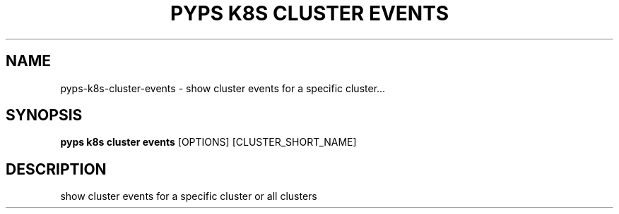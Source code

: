 .TH "PYPS K8S CLUSTER EVENTS" "1" "2023-01-01" "1.0.0" "pyps k8s cluster events Manual"
.SH NAME
pyps\-k8s\-cluster\-events \- show cluster events for a specific cluster...
.SH SYNOPSIS
.B pyps k8s cluster events
[OPTIONS] [CLUSTER_SHORT_NAME]
.SH DESCRIPTION
show cluster events for a specific cluster or all clusters
